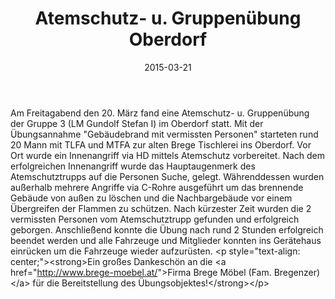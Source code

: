 #+TITLE: Atemschutz- u. Gruppenübung Oberdorf
#+DATE: 2015-03-21
#+FACEBOOK_URL: 

Am Freitagabend den 20. März fand eine Atemschutz- u. Gruppenübung der Gruppe 3 (LM Gundolf Stefan I) im Oberdorf statt. Mit der Übungsannahme "Gebäudebrand mit vermissten Personen" starteten rund 20 Mann mit TLFA und MTFA zur alten Brege Tischlerei ins Oberdorf. Vor Ort wurde ein Innenangriff via HD mittels Atemschutz vorbereitet. Nach dem erfolgreichen Innenangriff wurde das Hauptaugenmerk des Atemschutztrupps auf die Personen Suche, gelegt. Währenddessen wurden außerhalb mehrere Angriffe via C-Rohre ausgeführt um das brennende Gebäude von außen zu löschen und die Nachbargebäude vor einem Übergreifen der Flammen zu schützen. Nach kürzester Zeit wurden die 2 vermissten Personen vom Atemschutztrupp gefunden und erfolgreich geborgen. Anschließend konnte die Übung nach rund 2 Stunden erfolgreich beendet werden und alle Fahrzeuge und Mitglieder konnten ins Gerätehaus einrücken um die Fahrzeuge wieder aufzurüsten.
<p style="text-align: center;"><strong>Ein großes Dankeschön an die <a href="http://www.brege-moebel.at/">Firma Brege Möbel (Fam. Bregenzer)</a> für die Bereitstellung des Übungsobjektes!</strong></p>
